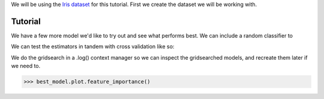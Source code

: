 .. _tutorial:


We will be using the `Iris dataset <https://scikit-learn.org/stable/auto_examples/datasets/plot_iris_dataset.html>`_ for this tutorial.
First we create the dataset we will be working with.

Tutorial
==========


.. doctest::

    >>> from sklearn.datasets import load_iris
    >>> from ml_tooling.data import Dataset
    >>> import pandas as pd
    >>> import numpy as np

.. doctest::

    >>> class IrisData(Dataset):
    ...     def load_training_data(self):
    ...         data = load_iris()
    ...         target = np.where(data.target == 1, 1, 0)
    ...         return pd.DataFrame(data=data.data, columns=data.feature_names), target
    ...
    ...     def load_prediction_data(self, idx):
    ...         X, y = self.load_training_data()
    ...         return X.loc[idx, :].to_frame().T
    >>>
    >>> data = IrisData()
    >>> data.create_train_test()
    <IrisData - Dataset>

.. doctest::

    >>> from ml_tooling import Model
    >>> from sklearn.linear_model import LogisticRegression
    >>>
    >>> lr_clf = Model(LogisticRegression())
    >>>
    >>> lr_clf.score_estimator(data, metrics='accuracy')
    <Result LogisticRegression: {'accuracy': 0.74}>

We have a few more model we'd like to try out and see what performs best.
We can include a random classifier to

.. doctest::

    >>> from sklearn.ensemble import RandomForestClassifier
    >>> rf_clf = Model(RandomForestClassifier(n_estimators=10, random_state=42))
    >>> from sklearn.ensemble import GradientBoostingClassifier
    >>> gb_clf = Model(GradientBoostingClassifier())


We can test the estimators in tandem with cross validation like so:

.. doctest::

    >>> estimators = [lr_clf.estimator, rf_clf.estimator, gb_clf.estimator]
    >>> best_model, results = Model.test_estimators(data, estimators, metrics='accuracy', cv=10)
    >>> results
    ResultGroup(results=[<Result RandomForestClassifier: {'accuracy': 0.95}>, <Result GradientBoostingClassifier: {'accuracy': 0.93}>, <Result LogisticRegression: {'accuracy': 0.66}>])



.. doctest::

    >>> with rf_clf.log('./gridsearch'):
    ...     best_model, results = rf_clf.gridsearch(data, {"max_depth": [3, 5, 10, 15]})
    >>>
    >>> results
    ResultGroup(results=[<Result RandomForestClassifier: {'accuracy': 0.95}>, <Result RandomForestClassifier: {'accuracy': 0.95}>, <Result RandomForestClassifier: {'accuracy': 0.95}>, <Result RandomForestClassifier: {'accuracy': 0.95}>])

.. testcleanup::

    import shutil
    shutil.rmtree(best_model.config.RUN_DIR.joinpath('gridsearch'))

We do the gridsearch in a .log() context manager so we can inspect the gridsearched models, and recreate them later if we need to.

.. code-block::

    >>> best_model.plot.feature_importance()

.. plot::

    >>> from sklearn.datasets import load_iris
    >>> from ml_tooling.data import Dataset
    >>> import pandas as pd
    >>> import numpy as np
    >>> class IrisData(Dataset):
    ...     def load_training_data(self):
    ...         data = load_iris()
    ...         target = np.where(data.target == 1, 1, 0)
    ...         return pd.DataFrame(data=data.data, columns=data.feature_names), target
    ...
    ...     def load_prediction_data(self, idx):
    ...         X, y = self.load_training_data()
    ...         return X.loc[idx, :].to_frame().T
    >>>
    >>> data = IrisData()
    >>> data.create_train_test()
    >>> from sklearn.ensemble import RandomForestClassifier
    >>> rf_clf = Model(RandomForestClassifier(n_estimators=10, random_state=42))
    >>> best_model, results = rf_clf.gridsearch(data, {"max_depth": [3, 5, 10, 15]})
    >>> best_model.plot.feature_importance()

.. doctest::

    >>> from ml_tooling.storage import FileStorage
    >>>
    >>> storage = FileStorage('./estimators)
    >>> best_model.save_estimator(storage)

.. testcleanup::

    import shutil
    import pathlib
    shutil.rmtree(pathlib.Path('./estimators'))
